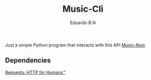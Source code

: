 #+TITLE: Music-Cli
#+AUTHOR: Eduardo B.N
#+EMAIL: eduardobarroso@edu.unifor.br


Just a simple Python program that interacts with this API [[https://github.com/eduardoroboto/music-rest][Music-Rest]].


** Dependencies
    [[https://docs.python-requests.org/en/master/index.html][Requests: HTTP for Humans™]]
